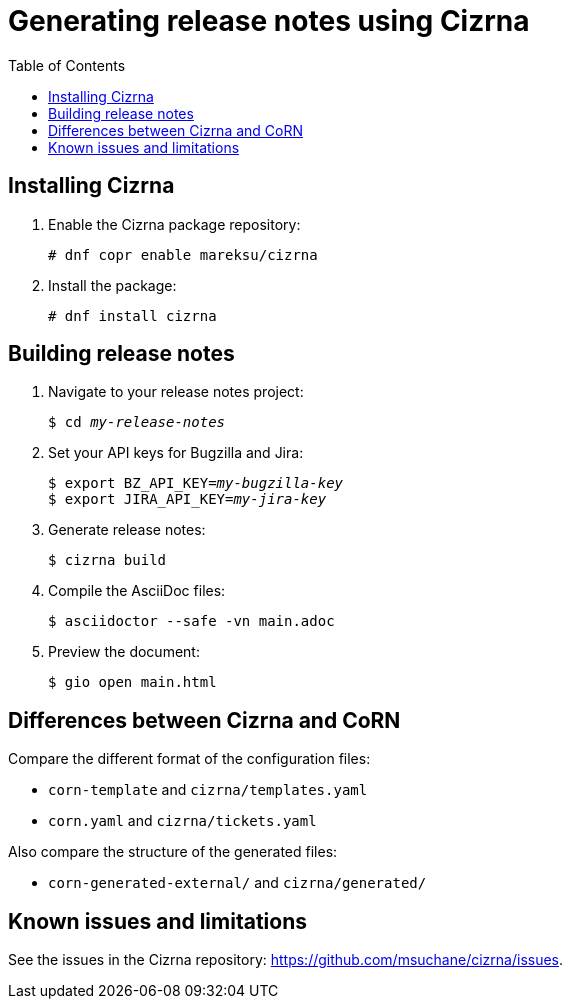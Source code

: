 :toc: left
:name: Cizrna
:bin-name: cizrna

= Generating release notes using {name}

== Installing {name}

. Enable the {name} package repository:
+
[subs="+quotes,+attributes"]
----
# dnf copr enable mareksu/{bin-name}
----

. Install the package:
+
[subs="+quotes,+attributes"]
----
# dnf install {bin-name}
----

== Building release notes

. Navigate to your release notes project:
+
[subs=+quotes]
----
$ cd _my-release-notes_
----

. Set your API keys for Bugzilla and Jira:
+
[subs=+quotes]
----
$ export BZ_API_KEY=__my-bugzilla-key__
$ export JIRA_API_KEY=__my-jira-key__
----

. Generate release notes:
+
[subs="+quotes,+attributes"]
----
$ {bin-name} build
----

. Compile the AsciiDoc files:
+
----
$ asciidoctor --safe -vn main.adoc
----

. Preview the document:
+
----
$ gio open main.html
----

////
. Switch between the internal and external (public) version of the document. Use either of the following ways:

** When building the document, add the `--attribute=variant=internal` or `--attribute=variant=public` option on the command line.
** In the `main.adoc` file, edit the line that says `:variant: internal` to `:variant: public`, or vice versa.
////

== Differences between {name} and CoRN

Compare the different format of the configuration files:

* `corn-template` and `{bin-name}/templates.yaml`

* `corn.yaml` and `{bin-name}/tickets.yaml`

Also compare the structure of the generated files:

* `corn-generated-external/` and `{bin-name}/generated/`

== Known issues and limitations

See the issues in the {name} repository: link:https://github.com/msuchane/{bin-name}/issues[].

